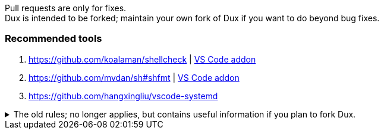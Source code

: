 :experimental:
ifdef::env-github[]
:icons:
:tip-caption: :bulb:
:note-caption: :information_source:
:important-caption: :heavy_exclamation_mark:
:caution-caption: :fire:
:warning-caption: :warning:
endif::[]
:imagesdir: imgs/

[.lead]
Pull requests are only for fixes. +
Dux is intended to be forked; maintain your own fork of Dux if you want to do beyond bug fixes.

=== Recommended tools
. https://github.com/koalaman/shellcheck | link:https://github.com/vscode-shellcheck/vscode-shellcheck[VS Code addon]
. https://github.com/mvdan/sh#shfmt | link:https://github.com/foxundermoon/vs-shell-format[VS Code addon]
. https://github.com/hangxingliu/vscode-systemd

.The old rules; no longer applies, but contains useful information if you plan to fork Dux.
[%collapsible]
====

[.lead]
These specific contributions won't be accepted, please make your own fork and be willing to give full support for it.

NOTE: The overall quality of Dux degrades when adding features/options that don't get daily use by the person that primarily added those features/options in the first place. +
You can expect higher quality from forking and doing this work yourself, since you know exactly why you want what you have added and how it should function, while I don't.

* Other Linux kernels, especially `linux-hardened` and `linux-zen`.
** `linux-zen` used to be Dux's default, but it caused some PCs to fail booting while `linux` and `linux-lts` wouldn't.

* Installers & uninstallers for other desktop environments, and any window manager setups.

* Option to disable Flatpaks.
** I would never test for this, that is the issue. Some Flatpaks are chosen on the basis that they function better than the Arch variant, and vice versa.

* Bootloaders with no support for Btrfs snapshots, such as `systemd-boot`.

* Alternative initramfs generators, such as Booster or Dracut.
** A lot can go wrong easily, in a similar way that changing Linux kernels could.

* UEFI secure boot support.

* Encrypted /boot support.

* Ricing oriented:
** Any GNOME plugins from the AUR.

====
